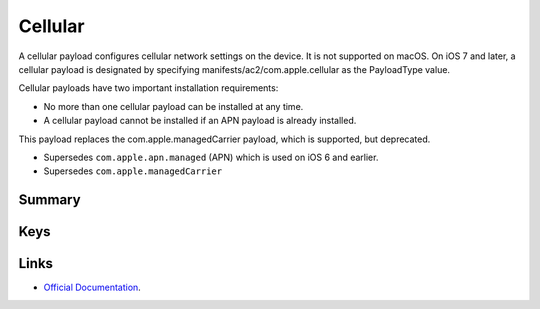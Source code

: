 .. _payloadtype-com.apple.cellular:

Cellular
========

A cellular payload configures cellular network settings on the device.
It is not supported on macOS. On iOS 7 and later, a cellular payload is designated by specifying manifests/ac2/com.apple.cellular as the PayloadType value.

Cellular payloads have two important installation requirements:

- No more than one cellular payload can be installed at any time.
- A cellular payload cannot be installed if an APN payload is already installed.

This payload replaces the com.apple.managedCarrier payload, which is supported, but deprecated.

- Supersedes ``com.apple.apn.managed`` (APN) which is used on iOS 6 and earlier.
- Supersedes ``com.apple.managedCarrier``

Summary
-------

.. pfmheader:: manifests/ac2/com.apple.cellular manifest.plist

.. pfm:: manifests/ac2/com.apple.cellular manifest.plist

Keys
----

.. pfmkey:: APNs manifests/ac2/com.apple.cellular manifest.plist
.. pfmkey:: AttachAPN manifests/ac2/com.apple.cellular manifest.plist

.. pfm:: manifests/ac2/com.apple.cellular manifest.plist
   :key: AttachAPN

Links
-----

- `Official Documentation <https://developer.apple.com/library/content/featuredarticles/iPhoneConfigurationProfileRef/Introduction/Introduction.html#//apple_ref/doc/uid/TP40010206-CH1-SW48>`_.
